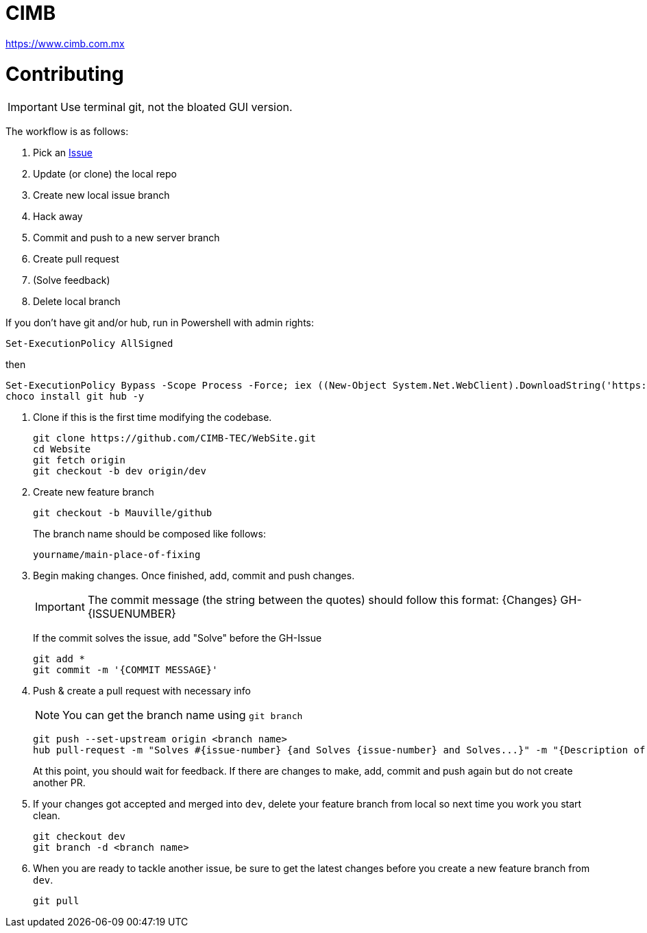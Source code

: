 = CIMB 
:icons: font
// Enable fancy admonition icons on GH
ifdef::env-github[]
:tip-caption: :bulb:
:note-caption: :information_source:
:important-caption: :heavy_exclamation_mark:
:caution-caption: :fire:
:warning-caption: :warning:
endif::[]

https://www.cimb.com.mx

= Contributing

IMPORTANT: Use terminal git, not the bloated GUI version. 

The workflow is as follows:

. Pick an https://github.com/CIMB-TEC/WebSite/issues[Issue]
. Update (or clone) the local repo
. Create new local issue branch
. Hack away
. Commit and push to a new server branch
. Create pull request
. (Solve feedback)
. Delete local branch

If you don't have git and/or hub, run in Powershell with admin rights:

[source, powershell]
----
Set-ExecutionPolicy AllSigned
----

then

[source, powershell]
----
Set-ExecutionPolicy Bypass -Scope Process -Force; iex ((New-Object System.Net.WebClient).DownloadString('https://chocolatey.org/install.ps1'))
choco install git hub -y
----

. Clone if this is the first time modifying the codebase.
+
[source, powershell]
----
git clone https://github.com/CIMB-TEC/WebSite.git
cd Website
git fetch origin
git checkout -b dev origin/dev
----
+
. Create new feature branch
+
[source, powershell]
----
git checkout -b Mauville/github
----
+
The branch name should be composed like follows:
+
    yourname/main-place-of-fixing
+
. Begin making changes.  Once finished, add, commit and push changes.
+
IMPORTANT: The commit message (the string between the quotes) should follow this format:
{Changes}  GH-{ISSUENUMBER} 
+
If the commit solves the issue, add "Solve" before the GH-Issue
+
[source, powershell]
----
git add *
git commit -m '{COMMIT MESSAGE}'
----
+
. Push & create a pull request with necessary info
+
NOTE: You can get the branch name using `git branch`
+
[source, powershell]
----
git push --set-upstream origin <branch name>
hub pull-request -m "Solves #{issue-number} {and Solves {issue-number} and Solves...}" -m "{Description of changes}" -b CIMB-TEC:dev
----
+
At this point, you should wait for feedback. If there are changes to make, add, commit and push again but do not create another PR.
+
. If your changes got accepted and merged into `dev`, delete your feature branch from local so next time you work you start clean.
+
[source, powershell]
----
git checkout dev
git branch -d <branch name>
----
+
. When you are ready to tackle another issue, be sure to get the latest changes before you create a new feature branch from `dev`.
+
[source, powershell]
----
git pull
----

